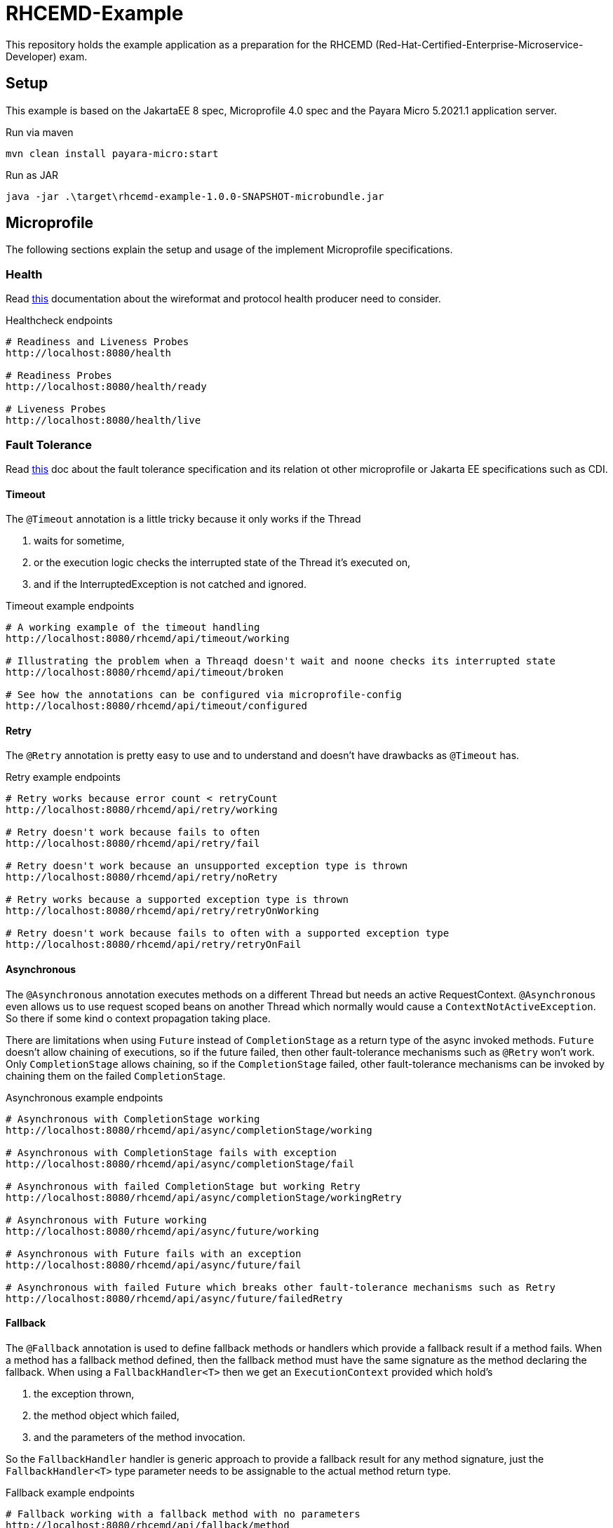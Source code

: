 = RHCEMD-Example

This repository holds the example application as a preparation for the RHCEMD (Red-Hat-Certified-Enterprise-Microservice-Developer) exam.

== Setup

This example is based on the JakartaEE 8 spec, Microprofile 4.0 spec and the Payara Micro 5.2021.1 application server.

.Run via maven
[source,bash]
----
mvn clean install payara-micro:start
----

.Run as JAR
[source,bash]
----
java -jar .\target\rhcemd-example-1.0.0-SNAPSHOT-microbundle.jar
----

== Microprofile

The following sections explain the setup and usage of the implement Microprofile specifications.

=== Health

Read link:https://github.com/eclipse/microprofile-health/blob/master/spec/src/main/asciidoc/protocol-wireformat.adoc[this] documentation about the wireformat and protocol health producer need to consider.

.Healthcheck endpoints
[source,bash]
----
# Readiness and Liveness Probes
http://localhost:8080/health

# Readiness Probes
http://localhost:8080/health/ready

# Liveness Probes
http://localhost:8080/health/live
----

=== Fault Tolerance

Read link:https://download.eclipse.org/microprofile/microprofile-fault-tolerance-1.1.2/microprofile-fault-tolerance-spec.html[this] doc about the fault tolerance specification and its relation ot other microprofile or Jakarta EE specifications such as CDI.

==== Timeout

The `@Timeout` annotation is a little tricky because it only works if the Thread

. waits for sometime,
. or the execution logic checks the interrupted state of the Thread it's executed on,
. and if the InterruptedException is not catched and ignored.

.Timeout example endpoints
[source,bash]
----
# A working example of the timeout handling
http://localhost:8080/rhcemd/api/timeout/working

# Illustrating the problem when a Threaqd doesn't wait and noone checks its interrupted state
http://localhost:8080/rhcemd/api/timeout/broken

# See how the annotations can be configured via microprofile-config
http://localhost:8080/rhcemd/api/timeout/configured
----

==== Retry

The `@Retry` annotation is pretty easy to use and to understand and doesn't have drawbacks as `@Timeout` has.

.Retry example endpoints
[source,bash]
----
# Retry works because error count < retryCount
http://localhost:8080/rhcemd/api/retry/working

# Retry doesn't work because fails to often
http://localhost:8080/rhcemd/api/retry/fail

# Retry doesn't work because an unsupported exception type is thrown
http://localhost:8080/rhcemd/api/retry/noRetry

# Retry works because a supported exception type is thrown
http://localhost:8080/rhcemd/api/retry/retryOnWorking

# Retry doesn't work because fails to often with a supported exception type
http://localhost:8080/rhcemd/api/retry/retryOnFail
----

==== Asynchronous

The `@Asynchronous` annotation executes methods on a different Thread but needs an active RequestContext.
`@Asynchronous` even allows us to use request scoped beans on another Thread which normally would cause a `ContextNotActiveException`.
So there if some kind o context propagation taking place.

There are limitations when using `Future` instead of `CompletionStage` as a return type of the async invoked methods.
`Future` doesn't allow chaining of executions, so if the future failed, then other fault-tolerance mechanisms such as `@Retry` won't work.
Only `CompletionStage` allows chaining, so if the `CompletionStage` failed, other fault-tolerance mechanisms can be invoked by chaining them on the failed `CompletionStage`.

.Asynchronous example endpoints
[source,bash]
----
# Asynchronous with CompletionStage working
http://localhost:8080/rhcemd/api/async/completionStage/working

# Asynchronous with CompletionStage fails with exception
http://localhost:8080/rhcemd/api/async/completionStage/fail

# Asynchronous with failed CompletionStage but working Retry
http://localhost:8080/rhcemd/api/async/completionStage/workingRetry

# Asynchronous with Future working
http://localhost:8080/rhcemd/api/async/future/working

# Asynchronous with Future fails with an exception
http://localhost:8080/rhcemd/api/async/future/fail

# Asynchronous with failed Future which breaks other fault-tolerance mechanisms such as Retry
http://localhost:8080/rhcemd/api/async/future/failedRetry
----

==== Fallback

The `@Fallback` annotation is used to define fallback methods or handlers which provide a fallback result if a method fails.
When a method has a fallback method defined, then the fallback method must have the same signature as the method declaring the fallback.
When using a `FallbackHandler<T>` then we get an `ExecutionContext` provided which hold's

. the exception thrown,
. the method object which failed,
. and the parameters of the method invocation.

So the `FallbackHandler` handler is generic approach to provide a fallback result for any method signature, just the `FallbackHandler<T>` type parameter needs to be assignable to the actual method return type.

.Fallback example endpoints
[source,bash]
----
# Fallback working with a fallback method with no parameters
http://localhost:8080/rhcemd/api/fallback/method

# Fallback working with a fallback handler bean (unmanaged instance for each fallback)
http://localhost:8080/rhcemd/api/fallback/bean

# Fallback working with an supported thrown exception type (fallback method with parameters)
http://localhost:8080/rhcemd/api/fallback/applyOnWorking

# Fallback fails because an unsupported thrown exception type (fallback method with parameters)
http://localhost:8080/rhcemd/api/fallback/applyOnFail
----

==== CircuitBreaker

The `@CircuitBreaker` annotation is used to fail method calls fast, when the calls fail to often.
The circuit will be opened for the defined delay and half-close until a success threshold has been reached, and then closes again.

The implemented example illustrates the following scenario:

. Calls are made every 100 millis via a `Timer`
. The executions are repeated 50 times
. Call `1-5` and `21-25` fail with an exception
. The circuit is configured as `@CircuitBreaker(requestVolumeThreshold = 10, failureRatio = 0.5, successThreshold = 5, delay = 550, delayUnit = ChronoUnit.MILLIS)`

The result is:

. Calls `1-5`   fail with an intended exception
. Calls `6-10`  fail because of the circuit being open for 550 millis
. Calls `11-15` work because circuit is half-open
. Calls `16-20` work because circuit is closed
. Calls `21-25` fail because of an intended exception
. Calls `26-30` fail because of the circuit being open for 550 millis
. Calls `31-35` work because circuit is half-open
. Calls `36-50` work because circuit is closed

.CircuitBreaker example endpoints
[source,bash]
----
# Trigger the scenario
http://localhost:8080/rhcemd/api/circuitbreaker
----

==== Bulkhead

The `@Bulkhead` annotation is used to throttle request to method calls on an instance, whereby there are two types of isolation:

. `Semaphore isolation` which throws an exception on all subsequent calls when the counter has reached the maximum
. `ThreadPool isolation` which queues subsequent calls up to a defined maximum and throws an exception on all other subsequent calls.

The examples are implemented in the test class `BulkheadTest` and illustrate the following scenarios:

. `Semaphore isolation`
.. `5` parallel calls with `5` maximum allowed calls where all calls are working
.. `10` parallel calls with `5` maximum calls where `5` calls are skipped with an exception
. `ThreadPool isolation`
.. `10` parallel calls with `5` maximum, and a queue size of `10` where all calls are working
.. `20` parallel calls with `5` maximum, and a queue size of `10` where `5` calls are skipped with an exception

IMPORTANT: The unit test requires the application to be running on `http://localhost:8080/api/` and are dependent on the capability of your machine to parallelize.
If some test fail maybe your machine cannot handle the parallelism.

.Bulkhead example endpoints
[source,bash]
----
# The endpoint for the semaphore isolation
http://localhost:8080/rhcemd/api/bulkhead/semaphore

# The endpoint for the threadpool isolation
http://localhost:8080/rhcemd/api/bulkhead/threadpool
----

=== Metrics

Read the link:https://download.eclipse.org/microprofile/microprofile-metrics-2.3/microprofile-metrics-spec-2.3.html[doc] about Metrics to understand how they work.
